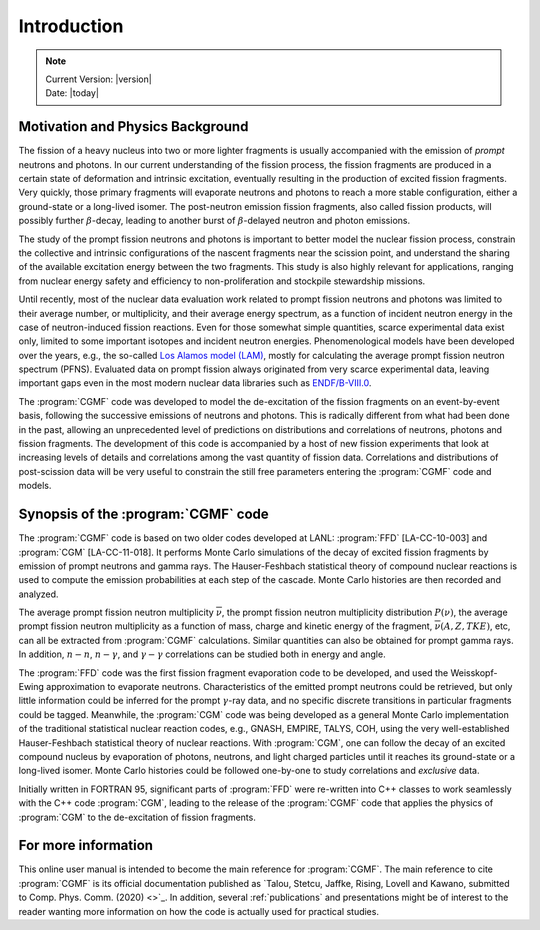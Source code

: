 ************
Introduction
************

.. note::

   | Current Version: |version|
   | Date: |today|


Motivation and Physics Background
=================================

The fission of a heavy nucleus into two or more lighter fragments is usually accompanied with the emission of *prompt* neutrons and photons. In our current understanding of the fission process, the fission fragments are produced in a certain state of deformation and intrinsic excitation, eventually resulting in the production of excited fission fragments. Very quickly, those primary fragments will evaporate neutrons and photons to reach a more stable configuration, either a ground-state or a long-lived isomer. The post-neutron emission fission fragments, also called fission products, will possibly further :math:`\beta`-decay, leading to another burst of :math:`\beta`-delayed neutron and photon emissions.

The study of the prompt fission neutrons and photons is important to better model the nuclear fission process, constrain the collective and intrinsic configurations of the nascent fragments near the scission point, and understand the sharing of the available excitation energy between the two fragments. This study is also highly relevant for applications, ranging from nuclear energy safety and efficiency to non-proliferation and stockpile stewardship missions.

Until recently, most of the nuclear data evaluation work related to prompt fission neutrons and photons was limited to their average number, or multiplicity, and their average energy spectrum, as a function of incident neutron energy in the case of neutron-induced fission reactions. Even for those somewhat simple quantities, scarce experimental data exist only, limited to some important isotopes and incident neutron energies. Phenomenological models have been developed over the years, e.g., the so-called `Los Alamos model (LAM) <https://www.tandfonline.com/doi/abs/10.13182/NSE82-5>`_, mostly for calculating the average prompt fission neutron spectrum (PFNS). Evaluated data on prompt fission always originated from very scarce experimental data, leaving important gaps even in the most modern nuclear data libraries such as `ENDF/B-VIII.0 <https://www.nndc.bnl.gov/endf/b8.0/>`_.

The :program:`CGMF` code was developed to model the de-excitation of the fission fragments on an event-by-event basis, following the successive emissions of neutrons and photons. This is radically different from what had been done in the past, allowing an unprecedented level of predictions on distributions and correlations of neutrons, photons and fission fragments. The development of this code is accompanied by a host of new fission experiments that look at increasing levels of details and correlations among the vast quantity of fission data. Correlations and distributions of post-scission data will be very useful to constrain the still free parameters entering the :program:`CGMF` code and models.


Synopsis of the :program:`CGMF` code
====================================

The :program:`CGMF` code is based on two older codes developed at LANL: :program:`FFD` [LA-CC-10-003] and :program:`CGM` [LA-CC-11-018]. It performs Monte Carlo simulations of the decay of excited fission fragments by emission of prompt neutrons and gamma rays. The Hauser-Feshbach statistical theory of compound nuclear reactions is used to compute the emission probabilities at each step of the cascade. Monte Carlo histories are then recorded and analyzed.
 
The average prompt fission neutron multiplicity :math:`\overline{\nu}`, the prompt fission neutron multiplicity distribution :math:`P(\nu)`, the average prompt fission neutron multiplicity as a function of mass, charge and kinetic energy of the fragment, :math:`\overline{\nu}(A,Z,TKE)`, etc,  can all be extracted from :program:`CGMF` calculations. Similar quantities can also be obtained for prompt gamma rays. In addition, :math:`n-n`, :math:`n-\gamma`, and :math:`\gamma-\gamma` correlations can be studied both in energy and angle.


The :program:`FFD` code was the first fission fragment evaporation code to be developed, and used the Weisskopf-Ewing approximation to evaporate neutrons. Characteristics of the emitted prompt neutrons could be retrieved, but only little information could be inferred for the prompt :math:`\gamma`-ray data, and no specific discrete transitions in particular fragments could be tagged. Meanwhile, the :program:`CGM` code was being developed as a general Monte Carlo implementation of the traditional statistical nuclear reaction codes, e.g., GNASH, EMPIRE, TALYS, COH, using the very well-established Hauser-Feshbach statistical theory of nuclear reactions. With :program:`CGM`, one can follow the decay of an excited compound nucleus by evaporation of photons, neutrons, and light charged particles until it reaches its ground-state or a long-lived isomer. Monte Carlo histories could be followed one-by-one to study correlations and `exclusive` data.

Initially written in FORTRAN 95, significant parts of :program:`FFD` were re-written into C++ classes to work seamlessly with the C++ code :program:`CGM`, leading to the release of the :program:`CGMF` code that applies the physics of :program:`CGM` to the de-excitation of fission fragments.


.. _moreinfo:

For more information
=====================

This online user manual is intended to become the main reference for :program:`CGMF`. The main reference to cite :program:`CGMF` is its official documentation published as `Talou, Stetcu, Jaffke, Rising, Lovell and Kawano, submitted to Comp. Phys. Comm. (2020) <>`_. In addition, several :ref:`publications` and presentations might be of interest to the reader wanting more information on how the code is actually used for practical studies. 

